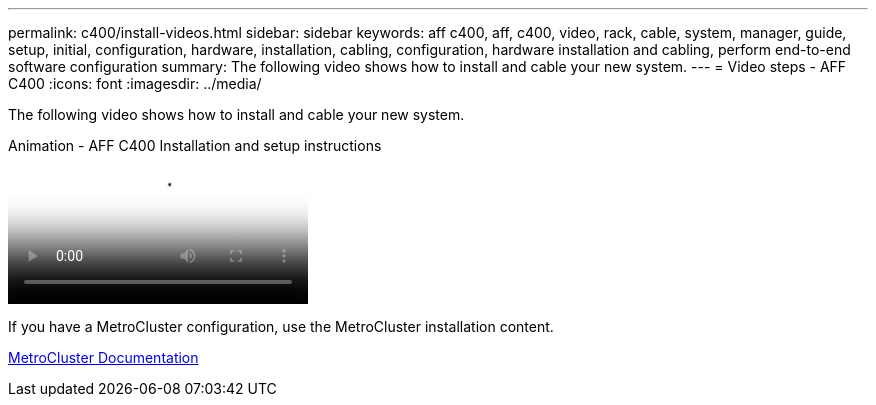 ---
permalink: c400/install-videos.html
sidebar: sidebar
keywords: aff c400, aff, c400, video, rack, cable, system, manager, guide, setup, initial, configuration, hardware, installation, cabling, configuration, hardware installation and cabling, perform end-to-end software configuration
summary: The following video shows how to install and cable your new system.
---
= Video steps - AFF C400
:icons: font
:imagesdir: ../media/

[.lead]
The following video shows how to install and cable your new system.

video::8e392453-beac-4db7-8088-aff1005e1f90[panopto, title="Animation - AFF C400 Installation and setup instructions"]

If you have a MetroCluster configuration, use the MetroCluster installation content.

https://docs.netapp.com/us-en/ontap-metrocluster/index.html[MetroCluster Documentation^]
